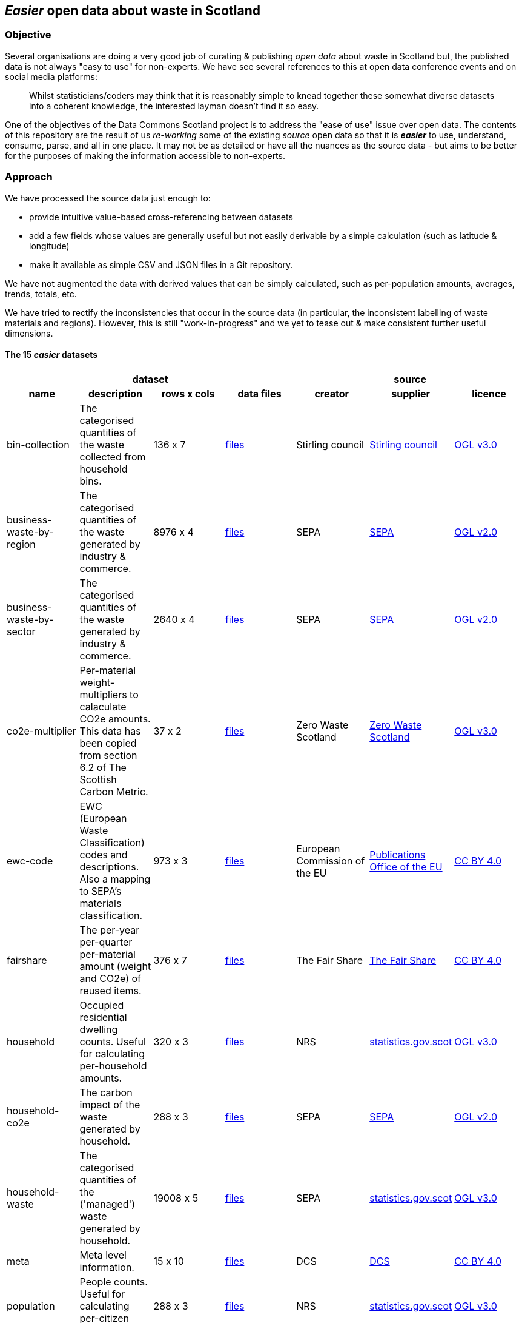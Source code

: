
== _Easier_ open data about waste in Scotland

=== Objective

Several organisations are doing a very good job of curating & publishing _open data_ about waste in Scotland but,
the published data is not always "easy to use" for non-experts.
We have see several references to this at open data conference events and on social media platforms:
[quote]
Whilst statisticians/coders may think that it is reasonably simple to knead together these
somewhat diverse datasets into a coherent knowledge, the interested layman doesn't find it so easy.

One of the objectives of the Data Commons Scotland project is to address
the "ease of use" issue over open data.
The contents of this repository are the result of us _re-working_ some of the existing
_source_ open data
so that it is *_easier_* to use, understand, consume, parse, and all in one place.
It may not be as detailed or have all the nuances as the source data - but aims to be
better for the purposes of making the information accessible to non-experts.
                          
=== Approach

We have processed the source data just enough to:

* provide intuitive value-based cross-referencing between datasets
* add a few fields whose values are generally useful but not easily derivable by a simple calculation (such as latitude & longitude)
* make it available as simple CSV and JSON files in a Git repository.

We have not augmented the data with derived values that can be simply calculated,
such as per-population amounts, averages, trends, totals, etc.

We have tried to rectify the inconsistencies that occur in the source data 
(in particular, the inconsistent labelling of waste materials and regions). 
However, this is still "work-in-progress" and we yet to tease out & make consistent further 
useful dimensions.

==== The 15 _easier_ datasets

[width="100%",cols="<,<,^,<,<,<,<",stripes="hover"]

|=========================================================

4+^h|dataset
3+^h|source

1+<h| name
1+<h| description
1+<h| rows x cols
1+<h| data files
1+<h| creator
1+<h| supplier
1+<h| licence

| anchor:bin-collection[] bin-collection | The categorised quantities of the waste collected from household bins. |  136 x 7 | link:data/README.adoc#bin-collection[files] | Stirling council | https://data.stirling.gov.uk/dataset/waste-management[Stirling council] | http://www.nationalarchives.gov.uk/doc/open-government-licence/version/3/[OGL v3.0]

| anchor:business-waste-by-region[] business-waste-by-region | The categorised quantities of the waste generated by industry & commerce. |  8976 x 4 | link:data/README.adoc#business-waste-by-region[files] | SEPA | https://www.sepa.org.uk/environment/waste/waste-data/waste-data-reporting/business-waste-data[SEPA] | http://www.nationalarchives.gov.uk/doc/open-government-licence/version/2/[OGL v2.0]

| anchor:business-waste-by-sector[] business-waste-by-sector | The categorised quantities of the waste generated by industry & commerce. |  2640 x 4 | link:data/README.adoc#business-waste-by-sector[files] | SEPA | https://www.sepa.org.uk/environment/waste/waste-data/waste-data-reporting/business-waste-data[SEPA] | http://www.nationalarchives.gov.uk/doc/open-government-licence/version/2/[OGL v2.0]

| anchor:co2e-multiplier[] co2e-multiplier | Per-material weight-multipliers to calaculate CO2e amounts. This data has been copied from section 6.2 of The Scottish Carbon Metric. |  37 x 2 | link:data/README.adoc#co2e-multiplier[files] | Zero Waste Scotland | https://www.zerowastescotland.org.uk/sites/default/files/The%20Scottish%20Carbon%20Metric.pdf[Zero Waste Scotland] | http://www.nationalarchives.gov.uk/doc/open-government-licence/version/3/[OGL v3.0]

| anchor:ewc-code[] ewc-code | EWC (European Waste Classification) codes and descriptions. Also a mapping to SEPA's materials classification. |  973 x 3 | link:data/README.adoc#ewc-code[files] | European Commission of the EU | https://eur-lex.europa.eu/legal-content/EN/TXT/HTML/?uri=CELEX:02000D0532-20150601&from=EN#tocId7[Publications Office of the EU] | https://creativecommons.org/licenses/by/4.0/[CC BY 4.0]

| anchor:fairshare[] fairshare | The per-year per-quarter per-material amount (weight and CO2e) of reused items. |  376 x 7 | link:data/README.adoc#fairshare[files] | The Fair Share | file:///[The Fair Share] | https://creativecommons.org/licenses/by/4.0/[CC BY 4.0]

| anchor:household[] household | Occupied residential dwelling counts. Useful for calculating per-household amounts. |  320 x 3 | link:data/README.adoc#household[files] | NRS | http://statistics.gov.scot/data/household-estimates[statistics.gov.scot] | http://www.nationalarchives.gov.uk/doc/open-government-licence/version/3/[OGL v3.0]

| anchor:household-co2e[] household-co2e | The carbon impact of the waste generated by household. |  288 x 3 | link:data/README.adoc#household-co2e[files] | SEPA | https://www.environment.gov.scot/data/data-analysis/household-waste[SEPA] | http://www.nationalarchives.gov.uk/doc/open-government-licence/version/2/[OGL v2.0]

| anchor:household-waste[] household-waste | The categorised quantities of the ('managed') waste generated by household. |  19008 x 5 | link:data/README.adoc#household-waste[files] | SEPA | http://statistics.gov.scot/data/household-waste[statistics.gov.scot] | http://www.nationalarchives.gov.uk/doc/open-government-licence/version/3/[OGL v3.0]

| anchor:meta[] meta | Meta level information. |  15 x 10 | link:data/README.adoc#meta[files] | DCS | file:///[DCS] | https://creativecommons.org/licenses/by/4.0/[CC BY 4.0]

| anchor:population[] population | People counts. Useful for calculating per-citizen amounts. |  288 x 3 | link:data/README.adoc#population[files] | NRS | http://statistics.gov.scot/data/population-estimates-current-geographic-boundaries[statistics.gov.scot] | http://www.nationalarchives.gov.uk/doc/open-government-licence/version/3/[OGL v3.0]

| anchor:region[] region | Scottish council areas with UK government codes and Wikidata IDs. |  34 x 3 | link:data/README.adoc#region[files] | DCS | file:///[DCS] | https://creativecommons.org/licenses/by/4.0/[CC BY 4.0]

| anchor:sepa-material[] sepa-material | SEPA's waste materials classification. |  34 x 1 | link:data/README.adoc#sepa-material[files] | SEPA | https://www.sepa.org.uk/data-visualisation/waste-sites-and-capacity-tool[SEPA] | http://www.nationalarchives.gov.uk/doc/open-government-licence/version/2/[OGL v2.0]

| anchor:waste-site-io[] waste-site-io | The locations, services, capacities and per-year I/O of waste sites. |  1254 x 13 | link:data/README.adoc#waste-site-io[files] | SEPA | https://www.sepa.org.uk/data-visualisation/waste-sites-and-capacity-tool[SEPA] | http://www.nationalarchives.gov.uk/doc/open-government-licence/version/2/[OGL v2.0]

| anchor:waste-site-material-io[] waste-site-material-io | The per-year per-material I/O of waste sites. |  118333 x 5 | link:data/README.adoc#waste-site-material-io[files] | SEPA | https://www.sepa.org.uk/data-visualisation/waste-sites-and-capacity-tool[SEPA] | http://www.nationalarchives.gov.uk/doc/open-government-licence/version/2/[OGL v2.0]

|=========================================================

